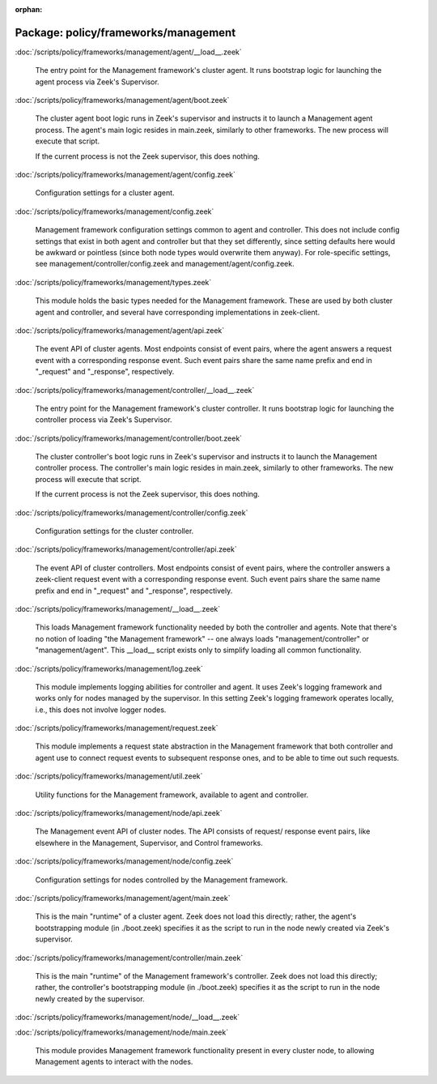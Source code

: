 :orphan:

Package: policy/frameworks/management
=====================================


:doc:`/scripts/policy/frameworks/management/agent/__load__.zeek`

   The entry point for the Management framework's cluster agent. It runs
   bootstrap logic for launching the agent process via Zeek's Supervisor.

:doc:`/scripts/policy/frameworks/management/agent/boot.zeek`

   The cluster agent boot logic runs in Zeek's supervisor and instructs it to
   launch a Management agent process. The agent's main logic resides in main.zeek,
   similarly to other frameworks. The new process will execute that script.
   
   If the current process is not the Zeek supervisor, this does nothing.

:doc:`/scripts/policy/frameworks/management/agent/config.zeek`

   Configuration settings for a cluster agent.

:doc:`/scripts/policy/frameworks/management/config.zeek`

   Management framework configuration settings common to agent and controller.
   This does not include config settings that exist in both agent and
   controller but that they set differently, since setting defaults here would
   be awkward or pointless (since both node types would overwrite them
   anyway). For role-specific settings, see management/controller/config.zeek
   and management/agent/config.zeek.

:doc:`/scripts/policy/frameworks/management/types.zeek`

   This module holds the basic types needed for the Management framework. These
   are used by both cluster agent and controller, and several have corresponding
   implementations in zeek-client.

:doc:`/scripts/policy/frameworks/management/agent/api.zeek`

   The event API of cluster agents. Most endpoints consist of event pairs,
   where the agent answers a request event with a corresponding response
   event. Such event pairs share the same name prefix and end in "_request" and
   "_response", respectively.

:doc:`/scripts/policy/frameworks/management/controller/__load__.zeek`

   The entry point for the Management framework's cluster controller. It runs
   bootstrap logic for launching the controller process via Zeek's Supervisor.

:doc:`/scripts/policy/frameworks/management/controller/boot.zeek`

   The cluster controller's boot logic runs in Zeek's supervisor and instructs
   it to launch the Management controller process. The controller's main logic
   resides in main.zeek, similarly to other frameworks. The new process will
   execute that script.
   
   If the current process is not the Zeek supervisor, this does nothing.

:doc:`/scripts/policy/frameworks/management/controller/config.zeek`

   Configuration settings for the cluster controller.

:doc:`/scripts/policy/frameworks/management/controller/api.zeek`

   The event API of cluster controllers. Most endpoints consist of event pairs,
   where the controller answers a zeek-client request event with a
   corresponding response event. Such event pairs share the same name prefix
   and end in "_request" and "_response", respectively.

:doc:`/scripts/policy/frameworks/management/__load__.zeek`

   This loads Management framework functionality needed by both the controller
   and agents. Note that there's no notion of loading "the Management
   framework" -- one always loads "management/controller" or
   "management/agent". This __load__ script exists only to simplify loading all
   common functionality.

:doc:`/scripts/policy/frameworks/management/log.zeek`

   This module implements logging abilities for controller and agent. It uses
   Zeek's logging framework and works only for nodes managed by the
   supervisor. In this setting Zeek's logging framework operates locally, i.e.,
   this does not involve logger nodes.

:doc:`/scripts/policy/frameworks/management/request.zeek`

   This module implements a request state abstraction in the Management
   framework that both controller and agent use to connect request events to
   subsequent response ones, and to be able to time out such requests.

:doc:`/scripts/policy/frameworks/management/util.zeek`

   Utility functions for the Management framework, available to agent
   and controller.

:doc:`/scripts/policy/frameworks/management/node/api.zeek`

   The Management event API of cluster nodes. The API consists of request/
   response event pairs, like elsewhere in the Management, Supervisor, and
   Control frameworks.

:doc:`/scripts/policy/frameworks/management/node/config.zeek`

   Configuration settings for nodes controlled by the Management framework.

:doc:`/scripts/policy/frameworks/management/agent/main.zeek`

   This is the main "runtime" of a cluster agent. Zeek does not load this
   directly; rather, the agent's bootstrapping module (in ./boot.zeek)
   specifies it as the script to run in the node newly created via Zeek's
   supervisor.

:doc:`/scripts/policy/frameworks/management/controller/main.zeek`

   This is the main "runtime" of the Management framework's controller. Zeek
   does not load this directly; rather, the controller's bootstrapping module
   (in ./boot.zeek) specifies it as the script to run in the node newly created
   by the supervisor.

:doc:`/scripts/policy/frameworks/management/node/__load__.zeek`


:doc:`/scripts/policy/frameworks/management/node/main.zeek`

   This module provides Management framework functionality present in every
   cluster node, to allowing Management agents to interact with the nodes.

